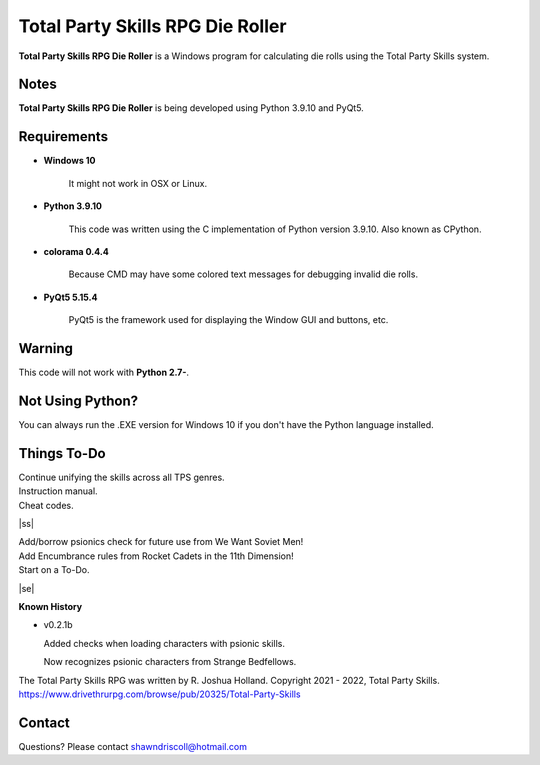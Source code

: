 **Total Party Skills RPG Die Roller**
=====================================


**Total Party Skills RPG Die Roller** is a Windows program for calculating die rolls using the Total Party Skills system.


Notes
-----

**Total Party Skills RPG Die Roller** is being developed using Python 3.9.10 and PyQt5.

.. figure:: images/tps_dieroller.png


Requirements
------------

* **Windows 10**

   It might not work in OSX or Linux.

* **Python 3.9.10**
   
   This code was written using the C implementation of Python
   version 3.9.10. Also known as CPython.

* **colorama 0.4.4**

   Because CMD may have some colored text messages for debugging invalid die rolls.
   
* **PyQt5 5.15.4**

   PyQt5 is the framework used for displaying the Window GUI and buttons, etc.


Warning
-------

This code will not work with **Python 2.7-**.


Not Using Python?
-----------------

You can always run the .EXE version for Windows 10 if you don't have the Python language installed.

.. |ss| raw:: html

    <strike>

.. |se| raw:: html

    </strike>

Things To-Do
------------

| Continue unifying the skills across all TPS genres.
| Instruction manual.
| Cheat codes.
|ss|

| Add/borrow psionics check for future use from We Want Soviet Men!
| Add Encumbrance rules from Rocket Cadets in the 11th Dimension!
| Start on a To-Do.

|se|

**Known History**

* v0.2.1b

  Added checks when loading characters with psionic skills.
  
  Now recognizes psionic characters from Strange Bedfellows.


The Total Party Skills RPG was written by R. Joshua Holland.
Copyright 2021 - 2022, Total Party Skills.
https://www.drivethrurpg.com/browse/pub/20325/Total-Party-Skills


Contact
-------
Questions? Please contact shawndriscoll@hotmail.com
